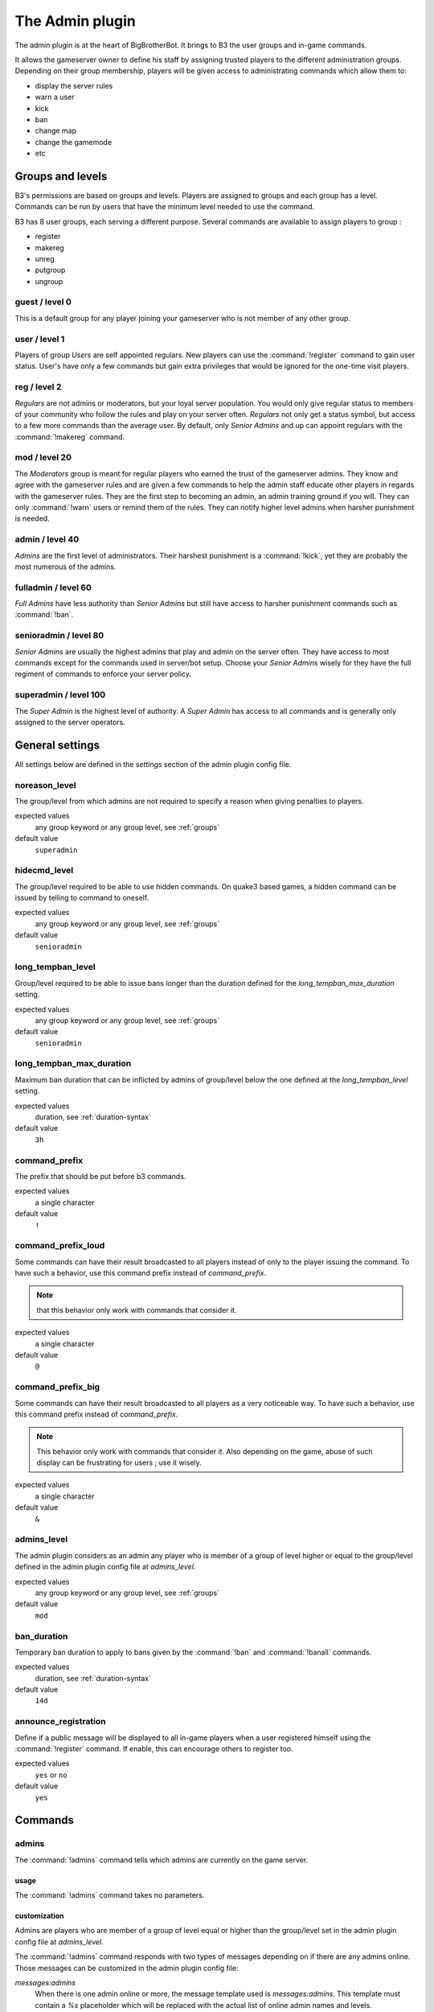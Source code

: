The Admin plugin
================

The admin plugin is at the heart of BigBrotherBot. It brings to B3 the user groups and in-game commands.

It allows the gameserver owner to define his staff by assigning trusted players to the different administration groups.
Depending on their group membership, players will be given access to administrating commands which allow them to:

- display the server rules
- warn a user
- kick
- ban
- change map
- change the gamemode
- etc

.. _groups:

Groups and levels
-----------------

B3's permissions are based on groups and levels. Players are assigned to groups and each group has a level. Commands can
be run by users that have the minimum level needed to use the command.

B3 has 8 user groups, each serving a different purpose. Several commands are available to assign players to group :

- register
- makereg
- unreg
- putgroup
- ungroup

guest / level 0
^^^^^^^^^^^^^^^

This is a default group for any player joining your gameserver who is not member of any other group.

user / level 1
^^^^^^^^^^^^^^^

Players of group *Users* are self appointed regulars. New players can use the :command:`!register` command to gain user
status.
User's have only a few commands but gain extra privileges that would be ignored for the one-time visit players.

reg / level 2
^^^^^^^^^^^^^

*Regulars* are not admins or moderators, but your loyal server population. You would only give
regular status to members of your community who follow the rules and play on your server often. *Regulars* not only get
a status symbol, but access to a few more commands than the average user. By default, only *Senior Admins* and up can
appoint regulars with the :command:`!makereg` command.

mod / level 20
^^^^^^^^^^^^^^

The *Moderators* group is meant for regular players who earned the trust of the gameserver admins. They know and agree
with the gameserver rules and are given a few commands to help the admin staff educate other players in regards with the
gameserver rules. They are the first step to becoming an admin, an admin training ground if you will. They can only
:command:`!warn` users or remind them of the rules. They can notify higher level admins when harsher punishment is
needed.

admin / level 40
^^^^^^^^^^^^^^^^

*Admins* are the first level of administrators. Their harshest punishment is a :command:`!kick`, yet they are probably
the most numerous of the admins.

fulladmin / level 60
^^^^^^^^^^^^^^^^^^^^

*Full Admins* have less authority than *Senior Admins* but still have access to harsher punishment commands such as
:command:`!ban`.

senioradmin / level 80
^^^^^^^^^^^^^^^^^^^^^^

*Senior Admins* are usually the highest admins that play and admin on the server often. They have access to most
commands except for the commands used in server/bot setup. Choose your *Senior Admins* wisely for they have the full
regiment of commands to enforce your server policy.

superadmin / level 100
^^^^^^^^^^^^^^^^^^^^^^

The *Super Admin* is the highest level of authority. A *Super Admin* has access to all commands and is generally only
assigned to the server operators.


General settings
----------------

All settings below are defined in the `settings` section of the admin plugin config file.

noreason_level
^^^^^^^^^^^^^^

The group/level from which admins are not required to specify a reason when giving penalties to players.

expected values
  any group keyword or any group level, see :ref:`groups`

default value
  ``superadmin``


hidecmd_level
^^^^^^^^^^^^^

The group/level required to be able to use hidden commands. On quake3 based games, a hidden command can be issued by
telling to command to oneself.

expected values
  any group keyword or any group level, see :ref:`groups`

default value
  ``senioradmin``


long_tempban_level
^^^^^^^^^^^^^^^^^^

Group/level required to be able to issue bans longer than the duration defined for the *long_tempban_max_duration*
setting.

expected values
  any group keyword or any group level, see :ref:`groups`

default value
  ``senioradmin``


long_tempban_max_duration
^^^^^^^^^^^^^^^^^^^^^^^^^

Maximum ban duration that can be inflicted by admins of group/level below the one defined at the *long_tempban_level*
setting.

expected values
  duration, see :ref:`duration-syntax`

default value
  ``3h``


command_prefix
^^^^^^^^^^^^^^

The prefix that should be put before b3 commands.

expected values
  a single character

default value
  ``!``


command_prefix_loud
^^^^^^^^^^^^^^^^^^^

Some commands can have their result broadcasted to all players instead of only to the player issuing the command. To
have such a behavior, use this command prefix instead of *command_prefix*.

.. note::
 that this behavior only work with commands that consider it.

expected values
  a single character

default value
  ``@``


command_prefix_big
^^^^^^^^^^^^^^^^^^

Some commands can have their result broadcasted to all players as a very noticeable way. To have such a behavior, use
this command prefix instead of *command_prefix*.

.. note::
    This behavior only work with commands that consider it.
    Also depending on the game, abuse of such display can be frustrating for users ; use it wisely.

expected values
  a single character

default value
  ``&``


admins_level
^^^^^^^^^^^^

The admin plugin considers as an admin any player who is member of a group of level higher or equal to the group/level
defined in the admin plugin config file at *admins_level*.

expected values
  any group keyword or any group level, see :ref:`groups`

default value
  ``mod``


ban_duration
^^^^^^^^^^^^

Temporary ban duration to apply to bans given by the :command:`!ban` and :command:`!banall` commands.

expected values
  duration, see :ref:`duration-syntax`

default value
  ``14d``


announce_registration
^^^^^^^^^^^^^^^^^^^^^

Define if a public message will be displayed to all in-game players when a user registered himself using the
:command:`!register` command. If enable, this can encourage others to register too.

expected values
  ``yes`` or ``no``

default value
  ``yes``



Commands
--------


admins
^^^^^^

The :command:`!admins` command tells which admins are currently on the game server.


usage
"""""

The :command:`!admins` command takes no parameters.


customization
"""""""""""""

Admins are players who are member of a group of level equal or higher than the group/level set in the admin plugin
config file at *admins_level*.

The :command:`!admins` command responds with two types of messages depending on if there are any admins online. Those
messages can be customized in the admin plugin config file:

*messages:admins*
    When there is one admin online or more, the message template used is *messages:admins*. This template must contain
    a `%s` placeholder which will be replaced with the actual list of online admin names and levels.

*messages:no_admins*
    When there is no admin online, the message used is *messages:no_admins*. In the special case where message
    *messages:no_admins* would be present but empty, then no answer is given back to the player when using the
    :command:`!admins` command.


admintest
^^^^^^^^^

Alias for command `regtest`_


aliases
^^^^^^^

The :command:`!aliases` command shows at most 10 aliases of a player.


usage
"""""

:command:`!aliases [player]`

If ``player`` is provided, display at most 10 aliases for that player.

If ``player`` is not provided, display at most 10 of your aliases.


customization
"""""""""""""

The :command:`!aliases` command response can be customized in the admin plugin config file:

*messages:aliases*
    When the player has at least an alias, the message template used is *messages:aliases*. This template must contain
    2 `%s` placeholder which are respectively:
    - the player's name
    - the list of aliases

*messages:aliases_more_suffix*
    When the player has more than 10 aliases, this suffix will be added to the response.

*messages:no_aliases*
    When the player has no aliases, the message template used is *messages:no_aliases*. This template must contain
    one `%s` placeholder which will be replaced with the player's name.


b3
^^

TODO


ban
^^^

TODO


banall
^^^^^^

TODO


baninfo
^^^^^^^

TODO



clientinfo
^^^^^^^^^^

TODO


clear
^^^^^

TODO


die
^^^

TODO


disable
^^^^^^^

TODO


enable
^^^^^^

TODO


find
^^^^

TODO


help
^^^^

TODO


kick
^^^^

TODO


kickall
^^^^^^^

TODO


lastbans
^^^^^^^^

TODO


leveltest
^^^^^^^^^

The :command:`!leveltest` command tells in which B3 group a player is in.


usage
"""""

:command:`!leveltest [player]`

If ``player`` is an on-line player name, display in which B3 group this player is in.

If ``player`` is not provided, display in which B3 group you are in.


customization
"""""""""""""

The :command:`!leveltest` command responds with two types of messages depending on if the user has a group or not. Those
messages can be customized in the admin plugin config file:

*messages:leveltest*
    When the player is in a B3 group, the message template used is *messages:leveltest*. This template must contain
    5 `%s` placeholder which are respectively:
    - the player's name
    - the player's B3 database identifier
    - the player's B3 group name
    - the player's B3 group level
    - the date at which the player joined that B3 group

*messages:leveltest_nogroups*
    When the player is in no B3 group, the message template used is *messages:leveltest_nogroups*. This template must
    contain 2 `%s` placeholder which are respectively:
    - the player's name
    - the player's B3 database identifier



lookup
^^^^^^

TODO


makereg
^^^^^^^

TODO


map
^^^

TODO


maprotate
^^^^^^^^^

TODO


maps
^^^^

TODO


mask
^^^^

TODO


nextmap
^^^^^^^

TODO


notice
^^^^^^

TODO


pause
^^^^^

TODO


pbss
^^^^

TODO


permban
^^^^^^^

TODO


poke
^^^^

TODO


putgroup
^^^^^^^^

TODO


rebuild
^^^^^^^

TODO


reconfig
^^^^^^^^

TODO


register
^^^^^^^^

TODO



regtest
^^^^^^^

The :command:`!regtest` command tells in which B3 group you are in.


usage
"""""

The :command:`!regtest` command takes no parameters.


customization
"""""""""""""

The response message template can be customized in the admin plugin config file at *messages:leveltest*.



regulars
^^^^^^^^

TODO


restart
^^^^^^^

TODO


rules
^^^^^

TODO


runas
^^^^^

TODO


say
^^^

TODO


scream
^^^^^^

TODO


seen
^^^^

TODO


spam
^^^^

TODO


spams
^^^^^

TODO


spank
^^^^^

TODO


spankall
^^^^^^^^

TODO


status
^^^^^^

TODO


tempban
^^^^^^^

TODO


time
^^^^

TODO


unban
^^^^^

TODO


ungroup
^^^^^^^

TODO


unmask
^^^^^^

TODO


unreg
^^^^^

TODO


warn
^^^^

TODO


warnclear
^^^^^^^^^

TODO


warninfo
^^^^^^^^

TODO


warnremove
^^^^^^^^^^

TODO


warns
^^^^^

TODO


warntest
^^^^^^^^

TODO


